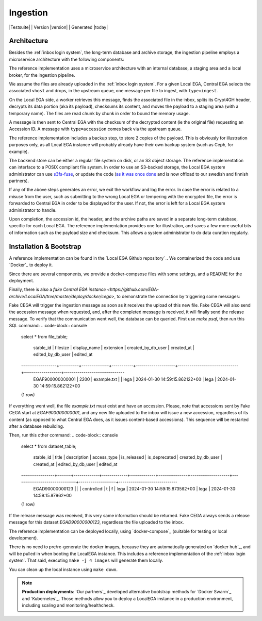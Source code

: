 .. _`ingestion process`:

Ingestion
=========

|Testsuite| | Version |version| | Generated |today|


Architecture
------------

Besides the :ref:`inbox login system`, the long-term database and
archive storage, the ingestion pipeline employs a microservice
architecture with the following components:

.. image:: /static/ingestion.png
   :target: ./_static/ingestion.png
   :alt: Ingestion Architecture and Connected Components

The reference implementation uses a microservice architecture with an
internal database, a staging area and a local broker, for the
ingestion pipeline.

.. raw:: html
   :file: ingestion.html

We assume the files are already uploaded in the :ref:`inbox login
system`. For a given Local EGA, Central EGA selects the associated
``vhost`` and drops, in the upstream queue, one message per file to
ingest, with ``type=ingest``.

On the Local EGA side, a worker retrieves this message, finds the
associated file in the inbox, splits its Crypt4GH header, decrypts its
data portion (aka its payload), checksums its content, and moves the
payload to a staging area (with a temporary name). The files are read
chunk by chunk in order to bound the memory usage.

A message is then sent to Central EGA with the checksum of the
decrypted content (ie the original file) requesting an Accession ID. A
message with ``type=accession`` comes back via the upstream queue.

The reference implementation includes a backup step, to store 2 copies
of the payload. This is obviously for illustration purposes only, as
all Local EGA instance will probably already have their own backup
system (such as Ceph, for example).

The backend store can be either a regular file system on disk, or an
S3 object storage. The reference implementation can interface to a
POSIX compliant file system. In order to use an S3-backed storage, the
Local EGA system administrator can use `s3fs-fuse
<https://github.com/s3fs-fuse/s3fs-fuse>`_, or update the code (`as it
was once done
<https://github.com/EGA-archive/LocalEGA/blob/v0.4.0/lega/utils/storage.py>`_
and is now offload to our swedish and finnish partners).

If any of the above steps generates an error, we exit the workflow and
log the error. In case the error is related to a misuse from the user,
such as submitting to the wrong Local EGA or tempering with the
encrypted file, the error is forwarded to Central EGA in order to be
displayed for the user. If not, the error is left for a Local EGA
system administrator to handle.

Upon completion, the accession id, the header, and the archive paths
are saved in a separate long-term database, specific for each Local
EGA. The reference implementation provides one for illustration, and
saves a few more useful bits of information such as the payload size
and checksum. This allows a system administrator to do data curation
regularly.

.. raw:: html
   :file: ingestion-save.html




Installation & Bootstrap
------------------------

.. highlight:: shell

A reference implementation can be found in the `Local EGA Github
repository`_. We containerized the code and use `Docker`_ to deploy
it.

Since there are several components, we provide a docker-compsose files
with some settings, and a README for the deployment.

Finally, there is also a `fake Central EGA instance <https://github.com/EGA-archive/LocalEGA/tree/master/deploy/docker/cega>`, 
to demonstrate the connection by triggering some messages:

.. code-block:: console
    make example                  # Encrypt a random file
    make sftp                     # Connect user John with password: john
    put data/example.txt.c4gh     # Upload the file to the inbox

Fake CEGA will trigger the ingestion message as soon as it receives the upload of this new file. 
Fake CEGA will also send the accession message when requested, and, after the completed message is received, it will finally send the release message.
To verify that the communication went well, the database can be queried. First use `make psql`, then run this SQL command:
.. code-block:: console   
   select * from file_table;

       stable_id     | filesize | display_name | extension | created_by_db_user |          created_at           | edited_by_db_user |           edited_at           
   ------------------+----------+--------------+-----------+--------------------+-------------------------------+-------------------+-------------------------------
    EGAF900000000001 |     2200 | example.txt  |           | lega               | 2024-01-30 14:59:15.862122+00 | lega              | 2024-01-30 14:59:15.862122+00
   (1 row)

If everything went well, the file `example.txt` must exist and have an accession. 
Please, note that accessions sent by Fake CEGA start at `EGAF900000000001`, and any new file uploaded to the inbox will issue a new accession, regardless of its content (as opposed to what Central EGA does, as it issues content-based accessions). This sequence will be restarted after a database rebuilding.

Then, run this other command:
.. code-block:: console   
   select * from dataset_table;

       stable_id    | title | description | access_type | is_released | is_deprecated | created_by_db_user |          created_at           | edited_by_db_user |          edited_at           
   -----------------+-------+-------------+-------------+-------------+---------------+--------------------+-------------------------------+-------------------+------------------------------
    EGAD90000000123 |       |             | controlled  | t           | f             | lega               | 2024-01-30 14:59:15.873562+00 | lega              | 2024-01-30 14:59:15.87962+00
   (1 row)


If the release message was received, this very same information should be returned. 
Fake CEGA always sends a release message for this dataset `EGAD90000000123`, regardless the file uploaded to the inbox.

The reference implementation can be deployed locally, using
`docker-compose`_ (suitable for testing or local development).

There is no need to pre/re-generate the docker images, because
they are automatically generated on `docker hub`_, and will be pulled
in when booting the LocalEGA instance. This includes a reference
implementation of the :ref:`inbox login system`. That said, executing
``make -j 4 images`` will generate them locally.

You can clean up the local instance using ``make down``.

.. note:: **Production deployments**: `Our partners`_ developed
	  alternative bootstrap methods for `Docker Swarm`_ and
	  `Kubernetes`_. Those methods allow you to deploy a LocalEGA
	  instance in a production environment, including scaling and
	  monitoring/healthcheck.
